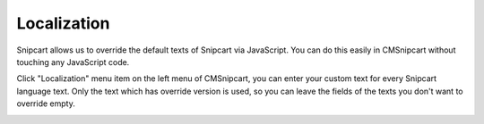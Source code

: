 ============
Localization
============

Snipcart allows us to override the default texts of Snipcart via JavaScript. You can do this easily in CMSnipcart without touching any JavaScript code.

Click "Localization" menu item on the left menu of CMSnipcart, you can enter your custom text for every Snipcart language text. Only the text which has override version is used, so you can leave the fields of the texts you don't want to override empty.

.. image:: ../images/cmsnipcart_localization.jpg
